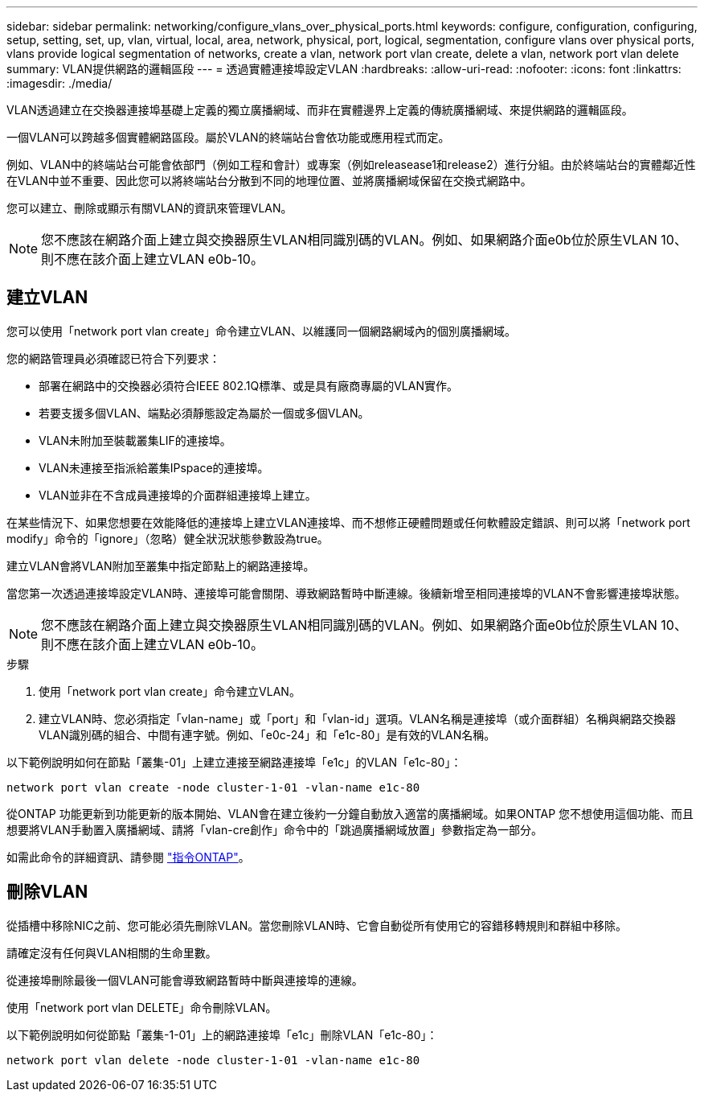 ---
sidebar: sidebar 
permalink: networking/configure_vlans_over_physical_ports.html 
keywords: configure, configuration, configuring, setup, setting, set, up, vlan, virtual, local, area, network, physical, port, logical, segmentation, configure vlans over physical ports, vlans provide logical segmentation of networks, create a vlan, network port vlan create, delete a vlan, network port vlan delete 
summary: VLAN提供網路的邏輯區段 
---
= 透過實體連接埠設定VLAN
:hardbreaks:
:allow-uri-read: 
:nofooter: 
:icons: font
:linkattrs: 
:imagesdir: ./media/


[role="lead"]
VLAN透過建立在交換器連接埠基礎上定義的獨立廣播網域、而非在實體邊界上定義的傳統廣播網域、來提供網路的邏輯區段。

一個VLAN可以跨越多個實體網路區段。屬於VLAN的終端站台會依功能或應用程式而定。

例如、VLAN中的終端站台可能會依部門（例如工程和會計）或專案（例如releasease1和release2）進行分組。由於終端站台的實體鄰近性在VLAN中並不重要、因此您可以將終端站台分散到不同的地理位置、並將廣播網域保留在交換式網路中。

您可以建立、刪除或顯示有關VLAN的資訊來管理VLAN。


NOTE: 您不應該在網路介面上建立與交換器原生VLAN相同識別碼的VLAN。例如、如果網路介面e0b位於原生VLAN 10、則不應在該介面上建立VLAN e0b-10。



== 建立VLAN

您可以使用「network port vlan create」命令建立VLAN、以維護同一個網路網域內的個別廣播網域。

您的網路管理員必須確認已符合下列要求：

* 部署在網路中的交換器必須符合IEEE 802.1Q標準、或是具有廠商專屬的VLAN實作。
* 若要支援多個VLAN、端點必須靜態設定為屬於一個或多個VLAN。
* VLAN未附加至裝載叢集LIF的連接埠。
* VLAN未連接至指派給叢集IPspace的連接埠。
* VLAN並非在不含成員連接埠的介面群組連接埠上建立。


在某些情況下、如果您想要在效能降低的連接埠上建立VLAN連接埠、而不想修正硬體問題或任何軟體設定錯誤、則可以將「network port modify」命令的「ignore」（忽略）健全狀況狀態參數設為true。

建立VLAN會將VLAN附加至叢集中指定節點上的網路連接埠。

當您第一次透過連接埠設定VLAN時、連接埠可能會關閉、導致網路暫時中斷連線。後續新增至相同連接埠的VLAN不會影響連接埠狀態。


NOTE: 您不應該在網路介面上建立與交換器原生VLAN相同識別碼的VLAN。例如、如果網路介面e0b位於原生VLAN 10、則不應在該介面上建立VLAN e0b-10。

.步驟
. 使用「network port vlan create」命令建立VLAN。
. 建立VLAN時、您必須指定「vlan-name」或「port」和「vlan-id」選項。VLAN名稱是連接埠（或介面群組）名稱與網路交換器VLAN識別碼的組合、中間有連字號。例如、「e0c-24」和「e1c-80」是有效的VLAN名稱。


以下範例說明如何在節點「叢集-01」上建立連接至網路連接埠「e1c」的VLAN「e1c-80」：

....
network port vlan create -node cluster-1-01 -vlan-name e1c-80
....
從ONTAP 功能更新到功能更新的版本開始、VLAN會在建立後約一分鐘自動放入適當的廣播網域。如果ONTAP 您不想使用這個功能、而且想要將VLAN手動置入廣播網域、請將「vlan-cre創作」命令中的「跳過廣播網域放置」參數指定為一部分。

如需此命令的詳細資訊、請參閱 http://docs.netapp.com/ontap-9/topic/com.netapp.doc.dot-cm-cmpr/GUID-5CB10C70-AC11-41C0-8C16-B4D0DF916E9B.html["指令ONTAP"^]。



== 刪除VLAN

從插槽中移除NIC之前、您可能必須先刪除VLAN。當您刪除VLAN時、它會自動從所有使用它的容錯移轉規則和群組中移除。

請確定沒有任何與VLAN相關的生命里數。

從連接埠刪除最後一個VLAN可能會導致網路暫時中斷與連接埠的連線。

使用「network port vlan DELETE」命令刪除VLAN。

以下範例說明如何從節點「叢集-1-01」上的網路連接埠「e1c」刪除VLAN「e1c-80」：

....
network port vlan delete -node cluster-1-01 -vlan-name e1c-80
....